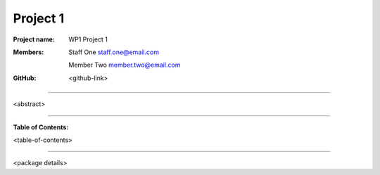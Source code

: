 =========
Project 1
=========

:Project name:
   WP1 Project 1

:Members:
   Staff One staff.one@email.com

   Member Two member.two@email.com

:GitHub:
    <github-link>

----

<abstract>

----

**Table of Contents:**

<table-of-contents>

----

<package details>